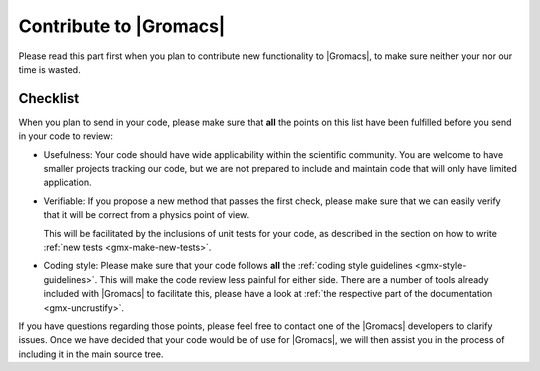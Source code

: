 Contribute to |Gromacs|
=======================

Please read this part first when you plan to contribute new functionality
to |Gromacs|, to make sure neither your nor our time is wasted.

Checklist
---------

When you plan to send in your code, please make sure that **all** the
points on this list have been fulfilled before you send in your code to review:

* Usefulness: Your code should have wide applicability within the scientific
  community. You are welcome to have smaller projects tracking our code,
  but we are not prepared to include and maintain code that will only have
  limited application.

* Verifiable: If you propose a new method that passes the first check,
  please make sure that we can easily verify that it will be correct
  from a physics point of view.

  This will be facilitated by the inclusions of unit tests for your code,
  as described in the section on how to write
  :ref:`new tests <gmx-make-new-tests>`.

* Coding style: Please make sure that your code follows **all** the
  :ref:`coding style guidelines <gmx-style-guidelines>`. This will make
  the code review less painful for either side. There are a number of
  tools already included with |Gromacs| to facilitate this, please have 
  a look at :ref:`the respective part of the documentation <gmx-uncrustify>`.


.. TODO add more points here to make things clear

If you have questions regarding those points, please feel free to contact
one of the |Gromacs| developers to clarify issues. Once we have decided that
your code would be of use for |Gromacs|, we will then assist you in the
process of including it in the main source tree.
